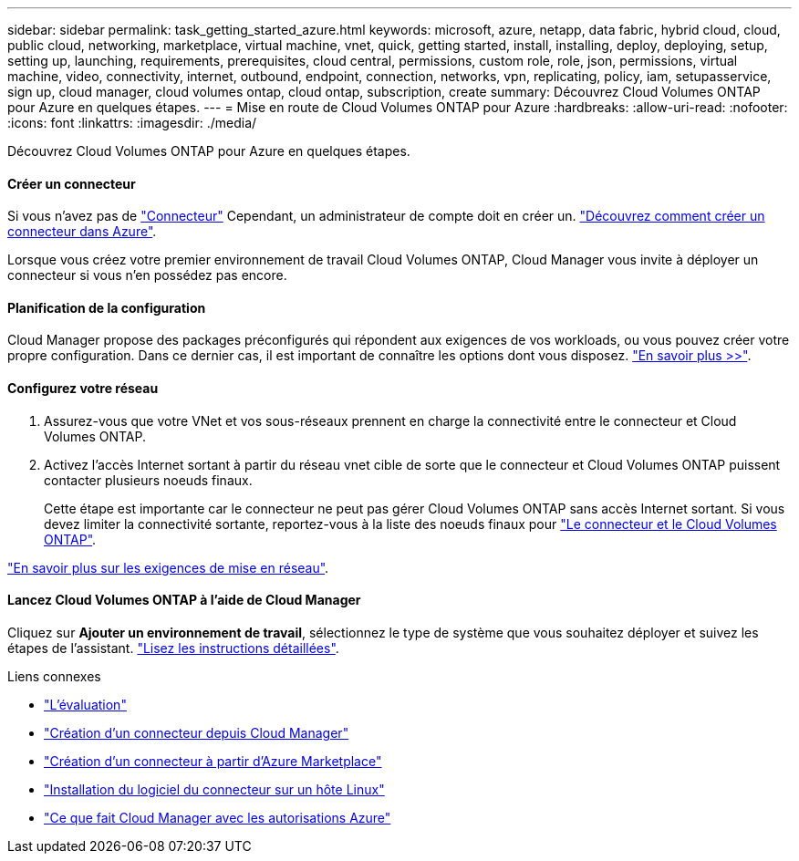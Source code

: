 ---
sidebar: sidebar 
permalink: task_getting_started_azure.html 
keywords: microsoft, azure, netapp, data fabric, hybrid cloud, cloud, public cloud, networking, marketplace, virtual machine, vnet, quick, getting started, install, installing, deploy, deploying, setup, setting up, launching, requirements, prerequisites, cloud central, permissions, custom role, role, json, permissions, virtual machine, video, connectivity, internet, outbound, endpoint, connection, networks, vpn, replicating, policy, iam, setupasservice, sign up, cloud manager, cloud volumes ontap, cloud ontap, subscription, create 
summary: Découvrez Cloud Volumes ONTAP pour Azure en quelques étapes. 
---
= Mise en route de Cloud Volumes ONTAP pour Azure
:hardbreaks:
:allow-uri-read: 
:nofooter: 
:icons: font
:linkattrs: 
:imagesdir: ./media/


[role="lead"]
Découvrez Cloud Volumes ONTAP pour Azure en quelques étapes.



==== Créer un connecteur

[role="quick-margin-para"]
Si vous n'avez pas de link:concept_connectors.html["Connecteur"] Cependant, un administrateur de compte doit en créer un. link:task_creating_connectors_azure.html["Découvrez comment créer un connecteur dans Azure"].

[role="quick-margin-para"]
Lorsque vous créez votre premier environnement de travail Cloud Volumes ONTAP, Cloud Manager vous invite à déployer un connecteur si vous n'en possédez pas encore.



==== Planification de la configuration

[role="quick-margin-para"]
Cloud Manager propose des packages préconfigurés qui répondent aux exigences de vos workloads, ou vous pouvez créer votre propre configuration. Dans ce dernier cas, il est important de connaître les options dont vous disposez. link:task_planning_your_config_azure.html["En savoir plus >>"].



==== Configurez votre réseau

. Assurez-vous que votre VNet et vos sous-réseaux prennent en charge la connectivité entre le connecteur et Cloud Volumes ONTAP.
. Activez l'accès Internet sortant à partir du réseau vnet cible de sorte que le connecteur et Cloud Volumes ONTAP puissent contacter plusieurs noeuds finaux.
+
Cette étape est importante car le connecteur ne peut pas gérer Cloud Volumes ONTAP sans accès Internet sortant. Si vous devez limiter la connectivité sortante, reportez-vous à la liste des noeuds finaux pour link:reference_networking_azure.html["Le connecteur et le Cloud Volumes ONTAP"].



[role="quick-margin-para"]
link:reference_networking_azure.html["En savoir plus sur les exigences de mise en réseau"].



==== Lancez Cloud Volumes ONTAP à l'aide de Cloud Manager

[role="quick-margin-para"]
Cliquez sur *Ajouter un environnement de travail*, sélectionnez le type de système que vous souhaitez déployer et suivez les étapes de l'assistant. link:task_deploying_otc_azure.html["Lisez les instructions détaillées"].

.Liens connexes
* link:concept_evaluating.html["L'évaluation"]
* link:task_creating_connectors_azure.html["Création d'un connecteur depuis Cloud Manager"]
* link:task_launching_azure_mktp.html["Création d'un connecteur à partir d'Azure Marketplace"]
* link:task_installing_linux.html["Installation du logiciel du connecteur sur un hôte Linux"]
* link:reference_permissions.html#what-cloud-manager-does-with-azure-permissions["Ce que fait Cloud Manager avec les autorisations Azure"]

